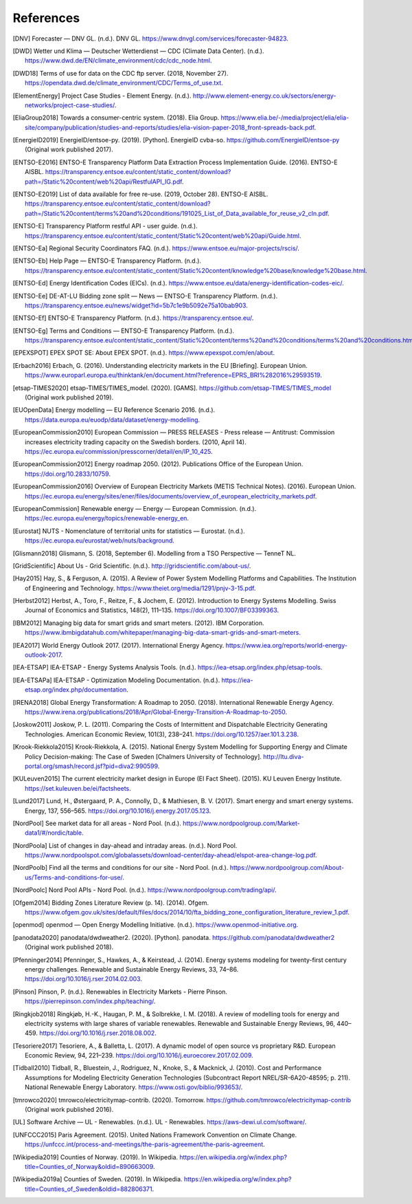 References
==========

.. [DNV] Forecaster — DNV GL. (n.d.). DNV GL. https://www.dnvgl.com/services/forecaster-94823.
.. [DWD] Wetter und Klima — Deutscher Wetterdienst — CDC (Climate Data Center). (n.d.). https://www.dwd.de/EN/climate_environment/cdc/cdc_node.html.
.. [DWD18] Terms of use for data on the CDC ftp server. (2018, November 27). https://opendata.dwd.de/climate_environment/CDC/Terms_of_use.txt.
.. [ElementEnergy] Project Case Studies - Element Energy. (n.d.). http://www.element-energy.co.uk/sectors/energy-networks/project-case-studies/.
.. [EliaGroup2018] Towards a consumer-centric system. (2018). Elia Group. https://www.elia.be/-/media/project/elia/elia-site/company/publication/studies-and-reports/studies/elia-vision-paper-2018_front-spreads-back.pdf.
.. [EnergieID2019] EnergieID/entsoe-py. (2019). [Python]. EnergieID cvba-so. https://github.com/EnergieID/entsoe-py (Original work published 2017).
.. [ENTSO-E2016] ENTSO-E Transparency Platform Data Extraction Process Implementation Guide. (2016). ENTSO-E AISBL. https://transparency.entsoe.eu/content/static_content/download?path=/Static%20content/web%20api/RestfulAPI_IG.pdf.
.. [ENTSO-E2019] List of data available for free re-use. (2019, October 28). ENTSO-E AISBL. https://transparency.entsoe.eu/content/static_content/download?path=/Static%20content/terms%20and%20conditions/191025_List_of_Data_available_for_reuse_v2_cln.pdf.
.. [ENTSO-E] Transparency Platform restful API - user guide. (n.d.). https://transparency.entsoe.eu/content/static_content/Static%20content/web%20api/Guide.html.
.. [ENTSO-Ea] Regional Security Coordinators FAQ. (n.d.). https://www.entsoe.eu/major-projects/rscis/.
.. [ENTSO-Eb] Help Page — ENTSO-E Transparency Platform. (n.d.). https://transparency.entsoe.eu/content/static_content/Static%20content/knowledge%20base/knowledge%20base.html.
.. [ENTSO-Ed] Energy Identification Codes (EICs). (n.d.). https://www.entsoe.eu/data/energy-identification-codes-eic/.
.. [ENTSO-Ee] DE-AT-LU Bidding zone split — News — ENTSO-E Transparency Platform. (n.d.). https://transparency.entsoe.eu/news/widget?id=5b7c1e9b5092e75a10bab903.
.. [ENTSO-Ef] ENTSO-E Transparency Platform. (n.d.). https://transparency.entsoe.eu/.
.. [ENTSO-Eg] Terms and Conditions — ENTSO-E Transparency Platform. (n.d.). https://transparency.entsoe.eu/content/static_content/Static%20content/terms%20and%20conditions/terms%20and%20conditions.html.
.. [EPEXSPOT] EPEX SPOT SE: About EPEX SPOT. (n.d.). https://www.epexspot.com/en/about.
.. [Erbach2016] Erbach, G. (2016). Understanding electricity markets in the EU [Briefing]. European Union. https://www.europarl.europa.eu/thinktank/en/document.html?reference=EPRS_BRI%282016%29593519.
.. [etsap-TIMES2020] etsap-TIMES/TIMES_model. (2020). [GAMS]. https://github.com/etsap-TIMES/TIMES_model (Original work published 2019).
.. [EUOpenData] Energy modelling — EU Reference Scenario 2016. (n.d.). https://data.europa.eu/euodp/data/dataset/energy-modelling.
.. [EuropeanCommission2010] European Commission — PRESS RELEASES - Press release — Antitrust: Commission increases electricity trading capacity on the Swedish borders. (2010, April 14). https://ec.europa.eu/commission/presscorner/detail/en/IP_10_425.
.. [EuropeanCommission2012] Energy roadmap 2050. (2012). Publications Office of the European Union. https://doi.org/10.2833/10759.
.. [EuropeanCommission2016] Overview of European Electricity Markets (METIS Technical Notes). (2016). European Union. https://ec.europa.eu/energy/sites/ener/files/documents/overview_of_european_electricity_markets.pdf.
.. [EuropeanCommission] Renewable energy — Energy — European Commission. (n.d.). https://ec.europa.eu/energy/topics/renewable-energy_en.
.. [Eurostat] NUTS - Nomenclature of territorial units for statistics — Eurostat. (n.d.). https://ec.europa.eu/eurostat/web/nuts/background.
.. [Glismann2018] Glismann, S. (2018, September 6). Modelling from a TSO Perspective — TenneT NL.
.. [GridScientific] About Us - Grid Scientific. (n.d.). http://gridscientific.com/about-us/.
.. [Hay2015] Hay, S., & Ferguson, A. (2015). A Review of Power System Modelling Platforms and Capabilities. The Institution of Engineering and Technology. https://www.theiet.org/media/1291/pnjv-3-15.pdf.
.. [Herbst2012] Herbst, A., Toro, F., Reitze, F., & Jochem, E. (2012). Introduction to Energy Systems Modelling. Swiss Journal of Economics and Statistics, 148(2), 111–135. https://doi.org/10.1007/BF03399363.
.. [IBM2012] Managing big data for smart grids and smart meters. (2012). IBM Corporation. https://www.ibmbigdatahub.com/whitepaper/managing-big-data-smart-grids-and-smart-meters.
.. [IEA2017] World Energy Outlook 2017. (2017). International Energy Agency. https://www.iea.org/reports/world-energy-outlook-2017.
.. [IEA-ETSAP] IEA-ETSAP - Energy Systems Analysis Tools. (n.d.). https://iea-etsap.org/index.php/etsap-tools.
.. [IEA-ETSAPa] IEA-ETSAP - Optimization Modeling Documentation. (n.d.). https://iea-etsap.org/index.php/documentation.
.. [IRENA2018] Global Energy Transformation: A Roadmap to 2050. (2018). International Renewable Energy Agency. https://www.irena.org/publications/2018/Apr/Global-Energy-Transition-A-Roadmap-to-2050.
.. [Joskow2011] Joskow, P. L. (2011). Comparing the Costs of Intermittent and Dispatchable Electricity Generating Technologies. American Economic Review, 101(3), 238–241. https://doi.org/10.1257/aer.101.3.238.
.. [Krook-Riekkola2015] Krook-Riekkola, A. (2015). National Energy System Modelling for Supporting Energy and Climate Policy Decision-making: The Case of Sweden [Chalmers University of Technology]. http://ltu.diva-portal.org/smash/record.jsf?pid=diva2:990599.
.. [KULeuven2015] The current electricity market design in Europe (EI Fact Sheet). (2015). KU Leuven Energy Institute. https://set.kuleuven.be/ei/factsheets.
.. [Lund2017] Lund, H., Østergaard, P. A., Connolly, D., & Mathiesen, B. V. (2017). Smart energy and smart energy systems. Energy, 137, 556–565. https://doi.org/10.1016/j.energy.2017.05.123.
.. [NordPool] See market data for all areas - Nord Pool. (n.d.). https://www.nordpoolgroup.com/Market-data1/#/nordic/table.
.. [NordPoola] List of changes in day-ahead and intraday areas. (n.d.). Nord Pool. https://www.nordpoolspot.com/globalassets/download-center/day-ahead/elspot-area-change-log.pdf.
.. [NordPoolb] Find all the terms and conditions for our site - Nord Pool. (n.d.). https://www.nordpoolgroup.com/About-us/Terms-and-conditions-for-use/.
.. [NordPoolc] Nord Pool APIs - Nord Pool. (n.d.). https://www.nordpoolgroup.com/trading/api/.
.. [Ofgem2014] Bidding Zones Literature Review (p. 14). (2014). Ofgem. https://www.ofgem.gov.uk/sites/default/files/docs/2014/10/fta_bidding_zone_configuration_literature_review_1.pdf.
.. [openmod] openmod — Open Energy Modelling Initiative. (n.d.). https://www.openmod-initiative.org.
.. [panodata2020] panodata/dwdweather2. (2020). [Python]. panodata. https://github.com/panodata/dwdweather2 (Original work published 2018).
.. [Pfenninger2014] Pfenninger, S., Hawkes, A., & Keirstead, J. (2014). Energy systems modeling for twenty-first century energy challenges. Renewable and Sustainable Energy Reviews, 33, 74–86. https://doi.org/10.1016/j.rser.2014.02.003.
.. [Pinson] Pinson, P. (n.d.). Renewables in Electricity Markets - Pierre Pinson. https://pierrepinson.com/index.php/teaching/.
.. [Ringkjob2018] Ringkjøb, H.-K., Haugan, P. M., & Solbrekke, I. M. (2018). A review of modelling tools for energy and electricity systems with large shares of variable renewables. Renewable and Sustainable Energy Reviews, 96, 440–459. https://doi.org/10.1016/j.rser.2018.08.002.
.. [Tesoriere2017] Tesoriere, A., & Balletta, L. (2017). A dynamic model of open source vs proprietary R&D. European Economic Review, 94, 221–239. https://doi.org/10.1016/j.euroecorev.2017.02.009.
.. [Tidball2010] Tidball, R., Bluestein, J., Rodriguez, N., Knoke, S., & Macknick, J. (2010). Cost and Performance Assumptions for Modeling Electricity Generation Technologies (Subcontract Report NREL/SR-6A20-48595; p. 211). National Renewable Energy Laboratory. https://www.osti.gov/biblio/993653/.
.. [tmrowco2020] tmrowco/electricitymap-contrib. (2020). Tomorrow. https://github.com/tmrowco/electricitymap-contrib (Original work published 2016).
.. [UL] Software Archive — UL - Renewables. (n.d.). UL - Renewables. https://aws-dewi.ul.com/software/.
.. [UNFCCC2015] Paris Agreement. (2015). United Nations Framework Convention on Climate Change. https://unfccc.int/process-and-meetings/the-paris-agreement/the-paris-agreement.
.. [Wikipedia2019] Counties of Norway. (2019). In Wikipedia. https://en.wikipedia.org/w/index.php?title=Counties_of_Norway&oldid=890663009.
.. [Wikipedia2019a] Counties of Sweden. (2019). In Wikipedia. https://en.wikipedia.org/w/index.php?title=Counties_of_Sweden&oldid=882806371.
